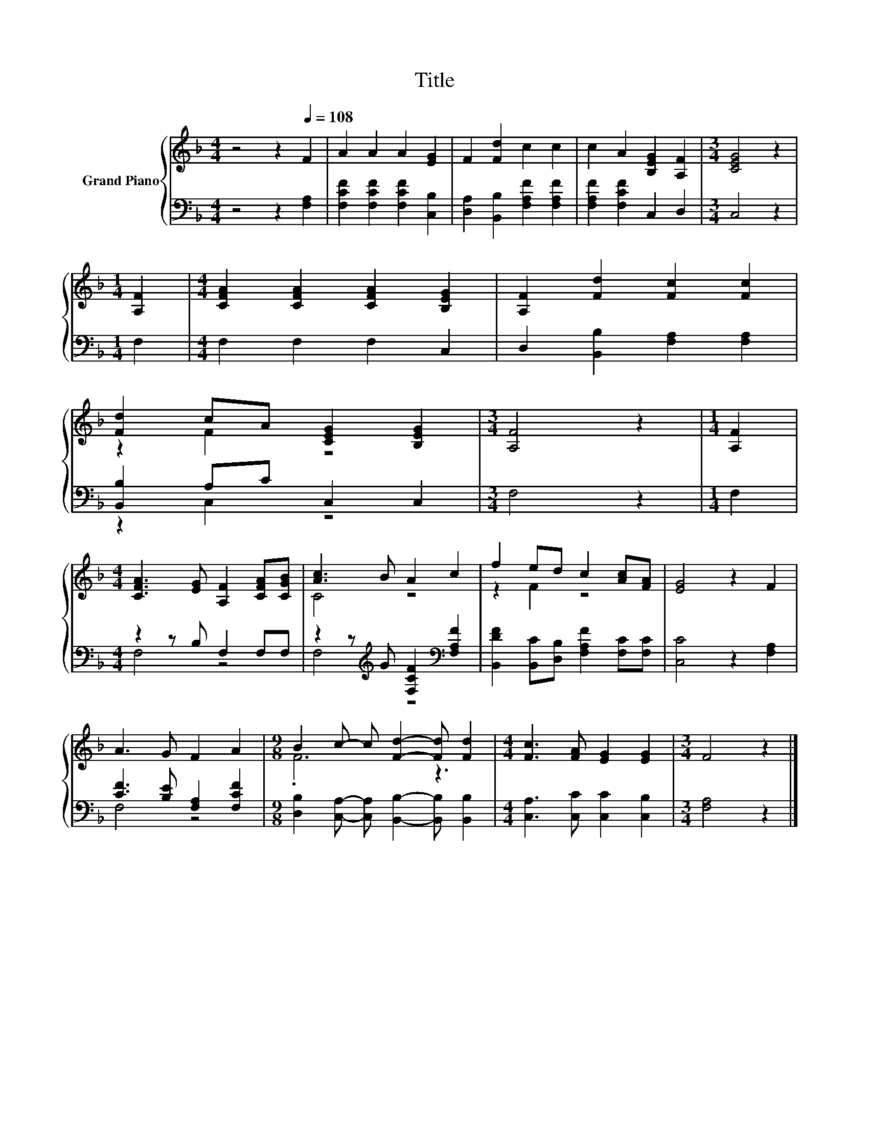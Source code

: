X:1
T:Title
%%score { ( 1 3 ) | ( 2 4 ) }
L:1/8
M:4/4
K:F
V:1 treble nm="Grand Piano"
V:3 treble 
V:2 bass 
V:4 bass 
V:1
 z4 z2[Q:1/4=108] F2 | A2 A2 A2 [EG]2 | F2 [Fd]2 c2 c2 | c2 A2 [B,EG]2 [A,F]2 |[M:3/4] [CEG]4 z2 | %5
[M:1/4] [A,F]2 |[M:4/4] [CFA]2 [CFA]2 [CFA]2 [B,EG]2 | [A,F]2 [Fd]2 [Fc]2 [Fc]2 | %8
 [Fd]2 cA [CEG]2 [B,EG]2 |[M:3/4] [A,F]4 z2 |[M:1/4] [A,F]2 | %11
[M:4/4] [CFA]3 [EG] [A,F]2 [CFA][CGB] | [Ac]3 B A2 c2 | f2 ed c2 [Ac][FA] | [EG]4 z2 F2 | %15
 A3 G F2 A2 |[M:9/8] B2 c- c [Fd]2- [Fd] [Fd]2 |[M:4/4] [Fc]3 [FA] [EG]2 [EG]2 |[M:3/4] F4 z2 |] %19
V:2
 z4 z2 [F,A,]2 | [F,CF]2 [F,CF]2 [F,CF]2 [C,B,]2 | [D,A,]2 [B,,B,]2 [F,A,F]2 [F,A,F]2 | %3
 [F,A,F]2 [F,CF]2 C,2 D,2 |[M:3/4] C,4 z2 |[M:1/4] F,2 |[M:4/4] F,2 F,2 F,2 C,2 | %7
 D,2 [B,,B,]2 [F,A,]2 [F,A,]2 | [B,,B,]2 A,C C,2 C,2 |[M:3/4] F,4 z2 |[M:1/4] F,2 | %11
[M:4/4] z2 z B, F,2 F,F, | z2 z[K:treble] G [F,CF]2[K:bass] [F,A,F]2 | %13
 [B,,DF]2 [B,,C][D,B,] [F,A,F]2 [F,C][F,C] | [C,C]4 z2 [F,A,]2 | [CF]3 [B,E] [F,A,]2 [F,CF]2 | %16
[M:9/8] [D,B,]2 [C,A,]- [C,A,] [B,,B,]2- [B,,B,] [B,,B,]2 |[M:4/4] [C,A,]3 [C,C] [C,C]2 [C,B,]2 | %18
[M:3/4] [F,A,]4 z2 |] %19
V:3
 x8 | x8 | x8 | x8 |[M:3/4] x6 |[M:1/4] x2 |[M:4/4] x8 | x8 | z2 F2 z4 |[M:3/4] x6 |[M:1/4] x2 | %11
[M:4/4] x8 | C4 z4 | z2 F2 z4 | x8 | x8 |[M:9/8] .F6 z3 |[M:4/4] x8 |[M:3/4] x6 |] %19
V:4
 x8 | x8 | x8 | x8 |[M:3/4] x6 |[M:1/4] x2 |[M:4/4] x8 | x8 | z2 C,2 z4 |[M:3/4] x6 |[M:1/4] x2 | %11
[M:4/4] F,4 z4 | F,4[K:treble] z4[K:bass] | x8 | x8 | F,4 z4 |[M:9/8] x9 |[M:4/4] x8 |[M:3/4] x6 |] %19


